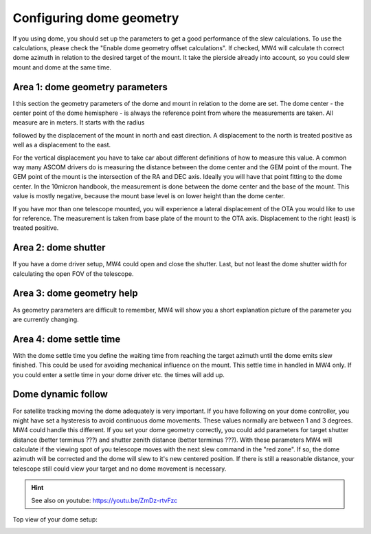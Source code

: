 Configuring dome geometry
=========================
If you using dome, you should set up the parameters to get a good
performance of the slew calculations. To use the calculations, please check the
"Enable dome geometry offset calculations". If checked, MW4 will calculate th
correct dome azimuth in relation to the desired target of the mount. It take the
pierside already into account, so you could slew mount and dome at the same time.

.. image:: image/dome_settings.png
    :align: center
    :scale: 71%

Area 1: dome geometry parameters
--------------------------------
I this section the geometry parameters of the dome and mount in relation to the
dome are set. The dome center - the center point of the dome hemisphere - is
always the reference point from where the measurements are taken. All measure are
in meters. It starts with the radius

.. image:: image/radius.png
    :align: center

followed by the displacement of the mount in north and east direction. A
displacement to the north is treated positive as well as a displacement to
the east.

.. image:: image/north.png
    :align: center

.. image:: image/east.png
    :align: center

For the vertical displacement you have to take car about different definitions of
how to measure this value. A common way many ASCOM drivers do is measuring the
distance between the dome center and the GEM point of the mount. The GEM point of
the mount is the intersection of the RA and DEC axis. Ideally you will have that
point fitting to the dome center. In the 10micron handbook, the measurement is
done between the dome center and the base of the mount. This value is mostly
negative, because the mount base level is on lower height than the dome center.

.. image:: image/z_10micron.png
    :align: center

.. image:: image/z_ascom.png
    :align: center


If you have mor than one telescope mounted, you will experience a lateral
displacement of the OTA you would like to use for reference. The measurement is
taken from base plate of the mount to the OTA axis. Displacement to the right
(east) is treated positive.

.. image:: image/lat.png
    :align: center

Area 2: dome shutter
--------------------
If you have a dome driver setup, MW4 could open and close the shutter.
Last, but not least the dome shutter width for calculating the open FOV of the
telescope.

.. image:: image/shutter.png
    :align: center

Area 3: dome geometry help
--------------------------
As geometry parameters are difficult to remember, MW4 will show you a short
explanation picture of the parameter you are currently changing.

Area 4: dome settle time
------------------------
With the dome settle time you define the waiting time from reaching the target
azimuth until the dome emits slew finished. This could be used for avoiding
mechanical influence on the mount. This settle time in handled in MW4 only. If
you could enter a settle time in your dome driver etc. the times will add up.

Dome dynamic follow
-------------------
For satellite tracking moving the dome adequately is very important. If you have
following on your dome controller, you might have set a hysteresis to avoid
continuous dome movements. These values normally are between 1 and 3 degrees.
MW4 could handle this different. If you set your dome geometry correctly, you
could add parameters for target shutter distance (better terminus ???) and shutter
zenith distance (better terminus ???). With these parameters MW4 will calculate if
the viewing spot of you telescope moves with the next slew command in the "red
zone". If so, the dome azimuth will be corrected and the dome will slew to it's
new centered position. If there is still a reasonable distance, your telescope
still could view your target and no dome movement is necessary.

.. hint:: See also on youtube: https://youtu.be/ZmDz-rtvFzc


Top view of your dome setup:

.. image:: image/dome_math_1.drawio.svg
    :align: center

.. image:: image/dome_opening_hysteresis.png
    :align: center

.. image:: image/dome_clearance_zenith.png
    :align: center
